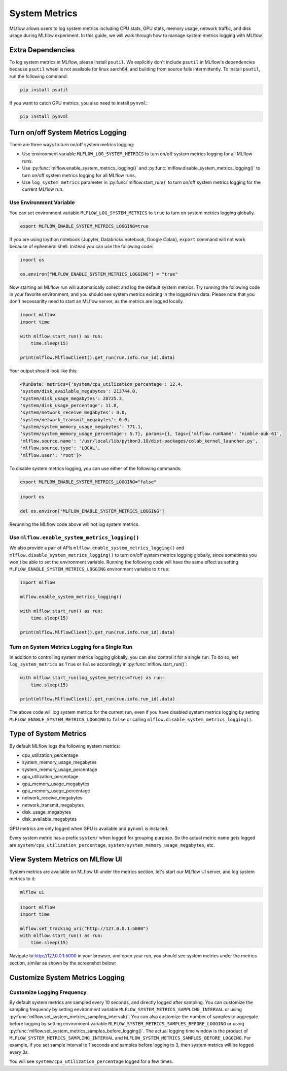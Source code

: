 .. _system-metrics:

System Metrics
==============

MLflow allows users to log system metrics including CPU stats, GPU stats, memory usage, network traffic, and
disk usage during MLflow experiment. In this guide, we will walk through how to manage system metrics logging
with MLflow.

Extra Dependencies
-------------------

To log system metrics in MLflow, please install ``psutil``. We explicitly don't include ``psutil`` in MLflow's
dependencies because ``psutil`` wheel is not available for linux aarch64, and building from source fails intermittently.
To install ``psutil``, run the following command:

.. code-block:: bash

    pip install psutil

If you want to catch GPU metrics, you also need to install ``pynvml``:

.. code-block:: bash

    pip install pynvml

Turn on/off System Metrics Logging
----------------------------------

There are three ways to turn on/off system metrics logging:

- Use environment variable ``MLFLOW_LOG_SYSTEM_METRICS`` to turn on/off system metrics logging for all MLflow runs.
- Use :py:func:`mlflow.enable_system_metrics_logging()` and :py:func:`mlflow.disable_system_metrics_logging()` to turn
  on/off system metrics logging for all MLflow runs.
- Use ``log_system_metrics`` parameter in :py:func:`mlflow.start_run()` to turn on/off system metrics logging for
  the current MLflow run.

Use Environment Variable
~~~~~~~~~~~~~~~~~~~~~~~~

You can set environment variable ``MLFLOW_LOG_SYSTEM_METRICS`` to ``true`` to turn on system metrics logging globally.

.. code-block:: bash

    export MLFLOW_ENABLE_SYSTEM_METRICS_LOGGING=true

If you are using Ipython notebook (Jupyter, Databricks notebook, Google Colab), ``export`` command will not work because
of ephemeral shell. Instead you can use the following code:

.. code-block:: python

    import os

    os.environ["MLFLOW_ENABLE_SYSTEM_METRICS_LOGGING"] = "true"

Now starting an MLflow run will automatically collect and log the default system metrics. Try running the following code
in your favorite environment, and you should see system metrics existing in the logged run data. Please note that you don't
necessarilty need to start an MLflow server, as the metrics are logged locally.

.. code-block:: python

    import mlflow
    import time

    with mlflow.start_run() as run:
        time.sleep(15)

    print(mlflow.MlflowClient().get_run(run.info.run_id).data)

Your output should look like this:

.. code-block:: output

    <RunData: metrics={'system/cpu_utilization_percentage': 12.4,
    'system/disk_available_megabytes': 213744.0,
    'system/disk_usage_megabytes': 28725.3,
    'system/disk_usage_percentage': 11.8,
    'system/network_receive_megabytes': 0.0,
    'system/network_transmit_megabytes': 0.0,
    'system/system_memory_usage_megabytes': 771.1,
    'system/system_memory_usage_percentage': 5.7}, params={}, tags={'mlflow.runName': 'nimble-auk-61',
    'mlflow.source.name': '/usr/local/lib/python3.10/dist-packages/colab_kernel_launcher.py',
    'mlflow.source.type': 'LOCAL',
    'mlflow.user': 'root'}>

To disable system metrics logging, you can use either of the following commands:

.. code-block:: bash

    export MLFLOW_ENABLE_SYSTEM_METRICS_LOGGING="false"

.. code-block:: python

    import os

    del os.environ["MLFLOW_ENABLE_SYSTEM_METRICS_LOGGING"]

Rerunning the MLflow code above will not log system metrics.

Use ``mlflow.enable_system_metrics_logging()``
~~~~~~~~~~~~~~~~~~~~~~~~~~~~~~~~~~~~~~~~~~~~~~

We also provide a pair of APIs ``mlflow.enable_system_metrics_logging()`` and
``mlflow.disable_system_metrics_logging()`` to turn on/off system metrics logging globally, since
sometimes you won't be able to set the environment variable. Running the following code will have the
same effect as setting ``MLFLOW_ENABLE_SYSTEM_METRICS_LOGGING`` environment variable to ``true``:

.. code-block:: python

    import mlflow

    mlflow.enable_system_metrics_logging()

    with mlflow.start_run() as run:
        time.sleep(15)

    print(mlflow.MlflowClient().get_run(run.info.run_id).data)

Turn on System Metrics Logging for a Single Run
~~~~~~~~~~~~~~~~~~~~~~~~~~~~~~~~~~~~~~~~~~~~~~~

In addition to controlling system metrics logging globally, you can also control it for a
single run. To do so, set ``log_system_metrics`` as ``True`` or ``False`` accordingly in :py:func:`mlflow.start_run()`:

.. code-block:: python

    with mlflow.start_run(log_system_metrics=True) as run:
        time.sleep(15)

    print(mlflow.MlflowClient().get_run(run.info.run_id).data)

The above code will log system metrics for the current run, even if you have disabled system metrics logging by setting
``MLFLOW_ENABLE_SYSTEM_METRICS_LOGGING`` to ``false`` or calling ``mlflow.disable_system_metrics_logging()``.

Type of System Metrics
----------------------

By default MLflow logs the following system metrics:

* cpu_utilization_percentage
* system_memory_usage_megabytes
* system_memory_usage_percentage
* gpu_utilization_percentage
* gpu_memory_usage_megabytes
* gpu_memory_usage_percentage
* network_receive_megabytes
* network_transmit_megabytes
* disk_usage_megabytes
* disk_available_megabytes

GPU metrics are only logged when GPU is available and ``pynvml`` is installed.

Every system metric has a prefix ``system/`` when logged for grouping purpose. So the actual metric name gets logged
are ``system/cpu_utilization_percentage``, ``system/system_memory_usage_megabytes``, etc.

View System Metrics on MLflow UI
--------------------------------

System metrics are available on MLflow UI under the metrics section, let's start our MLflow UI server, and log system
metrics to it:

.. code-block:: bash

    mlflow ui

.. code-block:: python

    import mlflow
    import time

    mlflow.set_tracking_uri("http://127.0.0.1:5000")
    with mlflow.start_run() as run:
        time.sleep(15)

Navigate to `http://127.0.0.1:5000 <https://docs.databricks.com/en/machine-learning/index.html>`_ in your browser,
and open your run, you should see system metrics under the metrics section, similar as shown by the screenshot below:

.. figure:: ../_static/images/system-metrics/system-metrics-view.png
    :width: 800px
    :align: center
    :alt: System metrics on Mlflow UI


Customize System Metrics Logging
---------------------------------

Customize Logging Frequency
~~~~~~~~~~~~~~~~~~~~~~~~~~~

By default system metrics are sampled every 10 seconds, and directly logged after sampling. You can customize
the sampling frequency by setting environment variable ``MLFLOW_SYSTEM_METRICS_SAMPLING_INTERVAL`` or
using :py:func:`mlflow.set_system_metrics_sampling_interval()`. You can also customize the number of samples to aggregate
before logging by setting environment variable ``MLFLOW_SYSTEM_METRICS_SAMPLES_BEFORE_LOGGING`` or using
:py:func:`mlflow.set_system_metrics_samples_before_logging()`. The actual logging time window is the product of
``MLFLOW_SYSTEM_METRICS_SAMPLING_INTERVAL`` and ``MLFLOW_SYSTEM_METRICS_SAMPLES_BEFORE_LOGGING``. For example, if
you set sample interval to 1 seconds and samples before logging to 3, then system metrics will be logged every 3s.

.. code-block::python

    import mlflow

    mlflow.set_system_metrics_sampling_interval(1)
    mlflow.set_system_metrics_samples_before_logging(3)

    with mlflow.start_run(log_system_metrics=True) as run:
        time.sleep(15)

    metric_history = mlflow.MlflowClient().get_metric_history(
        run.info.run_id,
        "system/cpu_utilization_percentage",
    )
    print(metric_history)

You will see ``system/cpu_utilization_percentage`` logged for a few times.
